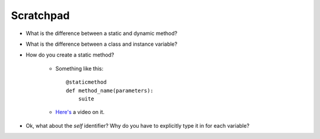 ************
 Scratchpad
************
* What is the difference between a static and dynamic method?
* What is the difference between a class and instance variable?
* How do you create a static method?

    * Something like this::

        @staticmethod
        def method_name(parameters):
            suite

    * `Here's <https://www.invidio.us/watch?v=rq8cL2XMM5M>`_ a video on it.

* Ok, what about the `self` identifier? Why do you have to explicitly type it
  in for each variable?

